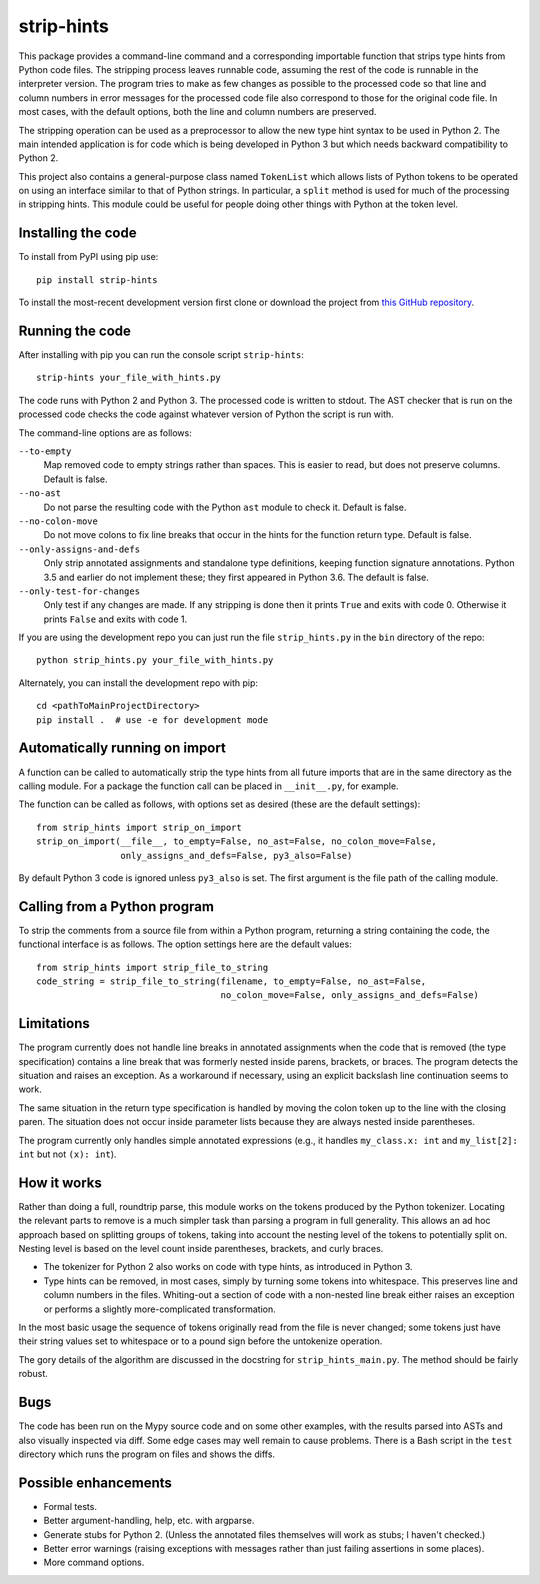 
strip-hints
===========

This package provides a command-line command and a corresponding importable
function that strips type hints from Python code files.  The stripping process
leaves runnable code, assuming the rest of the code is runnable in the
interpreter version.  The program tries to make as few changes as possible to
the processed code so that line and column numbers in error messages for the
processed code file also correspond to those for the original code file.  In
most cases, with the default options, both the line and column numbers are
preserved.

The stripping operation can be used as a preprocessor to allow the new type
hint syntax to be used in Python 2.  The main intended application is for code
which is being developed in Python 3 but which needs backward compatibility to
Python 2.

This project also contains a general-purpose class named ``TokenList`` which
allows lists of Python tokens to be operated on using an interface similar to
that of Python strings.  In particular, a ``split`` method is used for much of
the processing in stripping hints.  This module could be useful for people
doing other things with Python at the token level.

Installing the code
-------------------

To install from PyPI using pip use::

   pip install strip-hints

To install the most-recent development version first clone or download the
project from `this GitHub repository
<https://github.com/abarker/strip-hints>`_.

Running the code
----------------

After installing with pip you can run the console script ``strip-hints``::

   strip-hints your_file_with_hints.py

The code runs with Python 2 and Python 3.  The processed code is written to
stdout.  The AST checker that is run on the processed code checks the code
against whatever version of Python the script is run with.

The command-line options are as follows:

``--to-empty``
   Map removed code to empty strings rather than spaces.  This is easier to read,
   but does not preserve columns.  Default is false.

``--no-ast``
   Do not parse the resulting code with the Python ``ast`` module to check it.
   Default is false.

``--no-colon-move``
   Do not move colons to fix line breaks that occur in the hints for the
   function return type.  Default is false.

``--only-assigns-and-defs``
   Only strip annotated assignments and standalone type definitions, keeping
   function signature annotations.  Python 3.5 and earlier do not implement
   these; they first appeared in Python 3.6.  The default is false.

``--only-test-for-changes``
   Only test if any changes are made.  If any stripping is done then it prints ``True`` and
   exits with code 0.  Otherwise it prints ``False`` and exits with code 1.

If you are using the development repo you can just run the file
``strip_hints.py`` in the ``bin`` directory of the repo::

   python strip_hints.py your_file_with_hints.py

Alternately, you can install the development repo with pip::

   cd <pathToMainProjectDirectory> 
   pip install .  # use -e for development mode

Automatically running on import
-------------------------------

A function can be called to automatically strip the type hints from all future
imports that are in the same directory as the calling module.  For a package
the function call can be placed in ``__init__.py``, for example.

The function can be called as follows, with options set as desired (these
are the default settings)::

   from strip_hints import strip_on_import
   strip_on_import(__file__, to_empty=False, no_ast=False, no_colon_move=False,
                   only_assigns_and_defs=False, py3_also=False)

By default Python 3 code is ignored unless ``py3_also`` is set.  The first
argument is the file path of the calling module.

Calling from a Python program
-----------------------------

To strip the comments from a source file from within a Python program,
returning a string containing the code, the functional interface is as follows.
The option settings here are the default values::

   from strip_hints import strip_file_to_string
   code_string = strip_file_to_string(filename, to_empty=False, no_ast=False,
                                      no_colon_move=False, only_assigns_and_defs=False)

Limitations
-----------

The program currently does not handle line breaks in annotated assignments when
the code that is removed (the type specification) contains a line break that
was formerly nested inside parens, brackets, or braces.  The program detects
the situation and raises an exception.  As a workaround if necessary, using an
explicit backslash line continuation seems to work.

The same situation in the return type specification is handled by moving the
colon token up to the line with the closing paren.  The situation does not
occur inside parameter lists because they are always nested inside parentheses.

The program currently only handles simple annotated expressions (e.g.,
it handles ``my_class.x: int`` and ``my_list[2]: int`` but not ``(x): int``).

How it works
------------

Rather than doing a full, roundtrip parse, this module works on the tokens
produced by the Python tokenizer.  Locating the relevant parts to remove is a
much simpler task than parsing a program in full generality.  This allows an ad
hoc approach based on splitting groups of tokens, taking into account the
nesting level of the tokens to potentially split on.  Nesting level is based on
the level count inside parentheses, brackets, and curly braces.

* The tokenizer for Python 2 also works on code with type hints, as introduced in
  Python 3.

* Type hints can be removed, in most cases, simply by turning some tokens into
  whitespace.  This preserves line and column numbers in the files.  Whiting-out a
  section of code with a non-nested line break either raises an exception or
  performs a slightly more-complicated transformation.

In the most basic usage the sequence of tokens originally read from the file is
never changed; some tokens just have their string values set to whitespace or
to a pound sign before the untokenize operation.

The gory details of the algorithm are discussed in the docstring for
``strip_hints_main.py``.  The method should be fairly robust.

Bugs
----

The code has been run on the Mypy source code and on some other examples, with
the results parsed into ASTs and also visually inspected via diff.  Some edge
cases may well remain to cause problems.  There is a Bash script in the ``test``
directory which runs the program on files and shows the diffs.

Possible enhancements
---------------------

* Formal tests.
  
* Better argument-handling, help, etc. with argparse.

* Generate stubs for Python 2. (Unless the annotated files themselves will work as
  stubs; I haven't checked.)

* Better error warnings (raising exceptions with messages rather than just failing
  assertions in some places).

* More command options.


